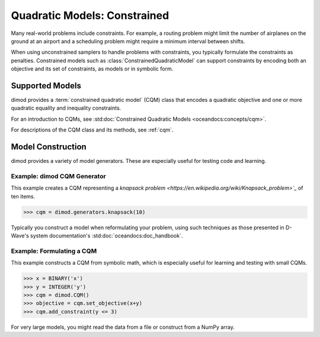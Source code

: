 .. _intro_cqm:

=============================
Quadratic Models: Constrained
=============================

Many real-world problems include constraints. For example, a routing problem
might limit the number of airplanes on the ground at an airport and a scheduling
problem might require a minimum interval between shifts.

When using unconstrained samplers to handle problems with constraints, you
typically formulate the constraints as penalties. Constrained models such as
:class:`ConstrainedQuadraticModel` can support constraints by encoding both an
objective and its set of constraints, as models or in symbolic form.

Supported Models
================

dimod provides a :term:`constrained quadratic model` (CQM) class that encodes
a quadratic objective and one or more quadratic equality and inequality constraints.

For an introduction to CQMs, see
:std:doc:`Constrained Quadratic Models <oceandocs:concepts/cqm>`.

For descriptions of the CQM class and its methods, see :ref:`cqm`.

Model Construction
==================

dimod provides a variety of model generators. These are especially useful for testing
code and learning.

Example: dimod CQM Generator
----------------------------

This example creates a CQM representing a
`knapsack problem <https://en.wikipedia.org/wiki/Knapsack_problem>`_` of ten
items.

>>> cqm = dimod.generators.knapsack(10)

Typically you construct a model when reformulating your problem, using such
techniques as those presented in D-Wave's system documentation's
:std:doc:`oceandocs:doc_handbook`.

Example: Formulating a CQM
--------------------------

This example constructs a CQM from symbolic math, which is especially useful for
learning and testing with small CQMs.

>>> x = BINARY('x')
>>> y = INTEGER('y')
>>> cqm = dimod.CQM()
>>> objective = cqm.set_objective(x+y)
>>> cqm.add_constraint(y <= 3)

For very large models, you might read the data from a file or construct from a NumPy
array.
